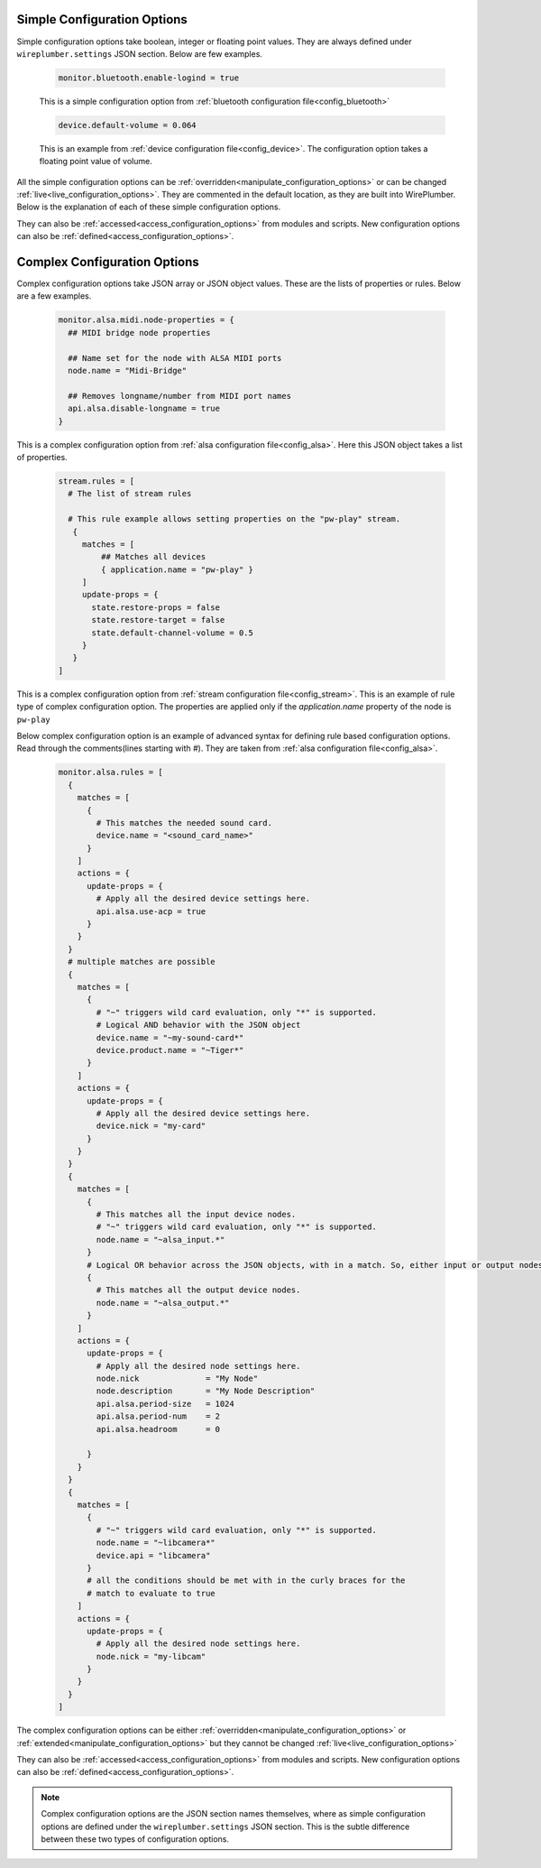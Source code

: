 .. _configuration_option_types:

Simple Configuration Options
----------------------------
Simple configuration options take boolean, integer or floating point values.
They are always defined under ``wireplumber.settings`` JSON section.
Below are few examples.

  .. code-block::

    monitor.bluetooth.enable-logind = true

  This is a simple configuration option from :ref:`bluetooth configuration file<config_bluetooth>`

  .. code-block::

    device.default-volume = 0.064

  This is an example from :ref:`device configuration file<config_device>`. The
  configuration option takes a floating point value of volume.

All the simple configuration options can be :ref:`overridden<manipulate_configuration_options>` or can be
changed :ref:`live<live_configuration_options>`. They are commented in the default location,
as they are built into WirePlumber. Below is the explanation of each of these
simple configuration options.

They can also be :ref:`accessed<access_configuration_options>`  from modules and scripts. New
configuration options can also be :ref:`defined<access_configuration_options>`.

Complex Configuration Options
-----------------------------
Complex configuration options take JSON array or JSON object values. These are the lists of
properties or rules. Below are a few examples.

  .. code-block::

    monitor.alsa.midi.node-properties = {
      ## MIDI bridge node properties

      ## Name set for the node with ALSA MIDI ports
      node.name = "Midi-Bridge"

      ## Removes longname/number from MIDI port names
      api.alsa.disable-longname = true
    }

This is a complex configuration option from :ref:`alsa configuration
file<config_alsa>`. Here this JSON object takes a list of properties.

  .. code-block::

    stream.rules = [
      # The list of stream rules

      # This rule example allows setting properties on the "pw-play" stream.
       {
         matches = [
             ## Matches all devices
             { application.name = "pw-play" }
         ]
         update-props = {
           state.restore-props = false
           state.restore-target = false
           state.default-channel-volume = 0.5
         }
       }
    ]

This is a complex configuration option from :ref:`stream configuration
file<config_stream>`. This is an example of rule type of complex configuration
option. The properties are applied only if the `application.name` property of
the node is ``pw-play``

Below complex configuration option is an example of advanced syntax for defining
rule based configuration options. Read through the comments(lines starting with
`#`). They are taken from :ref:`alsa configuration file<config_alsa>`.

  .. code-block::

    monitor.alsa.rules = [
      {
        matches = [
          {
            # This matches the needed sound card.
            device.name = "<sound_card_name>"
          }
        ]
        actions = {
          update-props = {
            # Apply all the desired device settings here.
            api.alsa.use-acp = true
          }
        }
      }
      # multiple matches are possible
      {
        matches = [
          {
            # "~" triggers wild card evaluation, only "*" is supported.
            # Logical AND behavior with the JSON object
            device.name = "~my-sound-card*"
            device.product.name = "~Tiger*"
          }
        ]
        actions = {
          update-props = {
            # Apply all the desired device settings here.
            device.nick = "my-card"
          }
        }
      }
      {
        matches = [
          {
            # This matches all the input device nodes.
            # "~" triggers wild card evaluation, only "*" is supported.
            node.name = "~alsa_input.*"
          }
          # Logical OR behavior across the JSON objects, with in a match. So, either input or output nodes
          {
            # This matches all the output device nodes.
            node.name = "~alsa_output.*"
          }
        ]
        actions = {
          update-props = {
            # Apply all the desired node settings here.
            node.nick              = "My Node"
            node.description       = "My Node Description"
            api.alsa.period-size   = 1024
            api.alsa.period-num    = 2
            api.alsa.headroom      = 0

          }
        }
      }
      {
        matches = [
          {
            # "~" triggers wild card evaluation, only "*" is supported.
            node.name = "~libcamera*"
            device.api = "libcamera"
          }
          # all the conditions should be met with in the curly braces for the
          # match to evaluate to true
        ]
        actions = {
          update-props = {
            # Apply all the desired node settings here.
            node.nick = "my-libcam"
          }
        }
      }
    ]


The complex configuration options can be either :ref:`overridden<manipulate_configuration_options>`  or
:ref:`extended<manipulate_configuration_options>` but they cannot be changed
:ref:`live<live_configuration_options>`

They can also be :ref:`accessed<access_configuration_options>`  from modules and scripts. New
configuration options can also be :ref:`defined<access_configuration_options>`.

.. note::

  Complex configuration options are the JSON section names themselves, where as simple configuration options
  are defined under the ``wireplumber.settings`` JSON section.  This is the
  subtle difference between these two types of configuration options.

